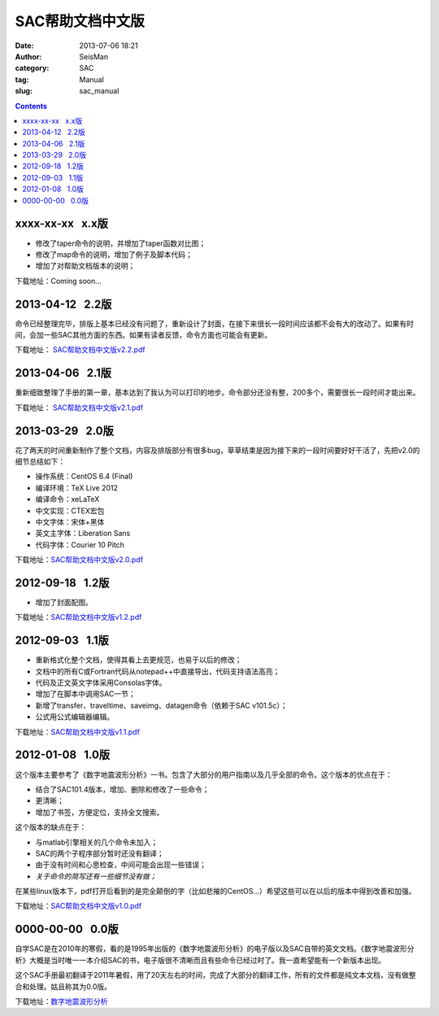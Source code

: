 SAC帮助文档中文版
#################

:date: 2013-07-06 18:21
:author: SeisMan
:category: SAC
:tag: Manual
:slug: sac_manual

.. contents::

xxxx-xx-xx   x.x版
==================

-  修改了taper命令的说明，并增加了taper函数对比图；
-  修改了map命令的说明，增加了例子及脚本代码；
-  增加了对帮助文档版本的说明；

下载地址：Coming soon...

2013-04-12   2.2版
==================

命令已经整理完毕，排版上基本已经没有问题了，重新设计了封面，在接下来很长一段时间应该都不会有大的改动了。如果有时间，会加一些SAC其他方面的东西。如果有读者反馈，命令方面也可能会有更新。

下载地址： `SAC帮助文档中文版v2.2.pdf <http://pan.baidu.com/share/link?shareid=718423145&uk=19892171>`_  

2013-04-06   2.1版
==================

重新细致整理了手册的第一章，基本达到了我认为可以打印的地步。命令部分还没有整，200多个，需要很长一段时间才能出来。

下载地址： `SAC帮助文档中文版v2.1.pdf <http://pan.baidu.com/share/link?shareid=707884920&uk=19892171>`_   

2013-03-29   2.0版
==================

花了两天的时间重新制作了整个文档，内容及排版部分有很多bug，草草结束是因为接下来的一段时间要好好干活了，先把v2.0的细节总结如下：

-  操作系统：CentOS 6.4 (Final)
-  编译环境：TeX Live 2012
-  编译命令：xeLaTeX
-  中文实现：CTEX宏包
-  中文字体：宋体+黑体
-  英文主字体：Liberation Sans
-  代码字体：Courier 10 Pitch

下载地址：\ `SAC帮助文档中文版v2.0.pdf <http://pan.baidu.com/share/link?shareid=692702403&uk=19892171>`_

2012-09-18   1.2版
==================

-  增加了封面配图。

下载地址：\ `SAC帮助文档中文版v1.2.pdf <http://pan.baidu.com/share/link?shareid=678805242&uk=19892171>`_

2012-09-03   1.1版
==================

-  重新格式化整个文档，使得其看上去更规范，也易于以后的修改；
-  文档中的所有C或Fortran代码从notepad++中直接导出，代码支持语法高亮；
-  代码及正文英文字体采用Consolas字体。
-  增加了在脚本中调用SAC一节；
-  新增了transfer、traveltime、saveimg、datagen命令（依赖于SAC v101.5c）；
-  公式用公式编辑器编辑。

下载地址：\ `SAC帮助文档中文版v1.1.pdf <http://pan.baidu.com/share/link?shareid=665878684&uk=19892171>`_

2012-01-08   1.0版
==================

这个版本主要参考了《数字地震波形分析》一书。包含了大部分的用户指南以及几乎全部的命令。这个版本的优点在于：

-  结合了SAC101.4版本，增加、删除和修改了一些命令；
-  更清晰；
-  增加了书签，方便定位，支持全文搜索。

这个版本的缺点在于：

-  与matlab引擎相关的几个命令未加入；
-  SAC的两个子程序部分暂时还没有翻译；
-  由于没有时间和心思检查，中间可能会出现一些错误；
-  *关于命令的简写还有一些细节没有做；*

在某些linux版本下，pdf打开后看到的是完全颠倒的字（比如悲摧的CentOS...）希望这些可以在以后的版本中得到改善和加强。

下载地址：\ `SAC帮助文档中文版v1.0.pdf <http://pan.baidu.com/share/link?shareid=663854091&uk=19892171>`_

0000-00-00   0.0版
==================

自学SAC是在2010年的寒假，看的是1995年出版的《数字地震波形分析》的电子版以及SAC自带的英文文档。《数字地震波形分析》大概是当时唯一一本介绍SAC的书，电子版很不清晰而且有些命令已经过时了。我一直希望能有一个新版本出现。

这个SAC手册最初翻译于2011年暑假，用了20天左右的时间，完成了大部分的翻译工作，所有的文件都是纯文本文档，没有做整合和处理。姑且称其为0.0版。

下载地址：\ `数字地震波形分析 <http://pan.baidu.com/share/link?shareid=628732302&uk=19892171>`_
